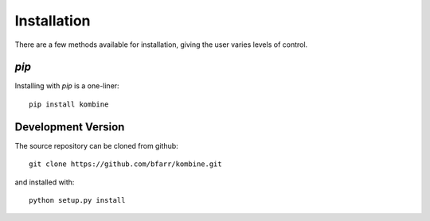 Installation
============

There are a few methods available for installation, giving the user
varies levels of control.


`pip`
-----

Installing with `pip` is a one-liner::

    pip install kombine


Development Version
------------------

The source repository can be cloned from github::

    git clone https://github.com/bfarr/kombine.git

and installed with::

    python setup.py install
